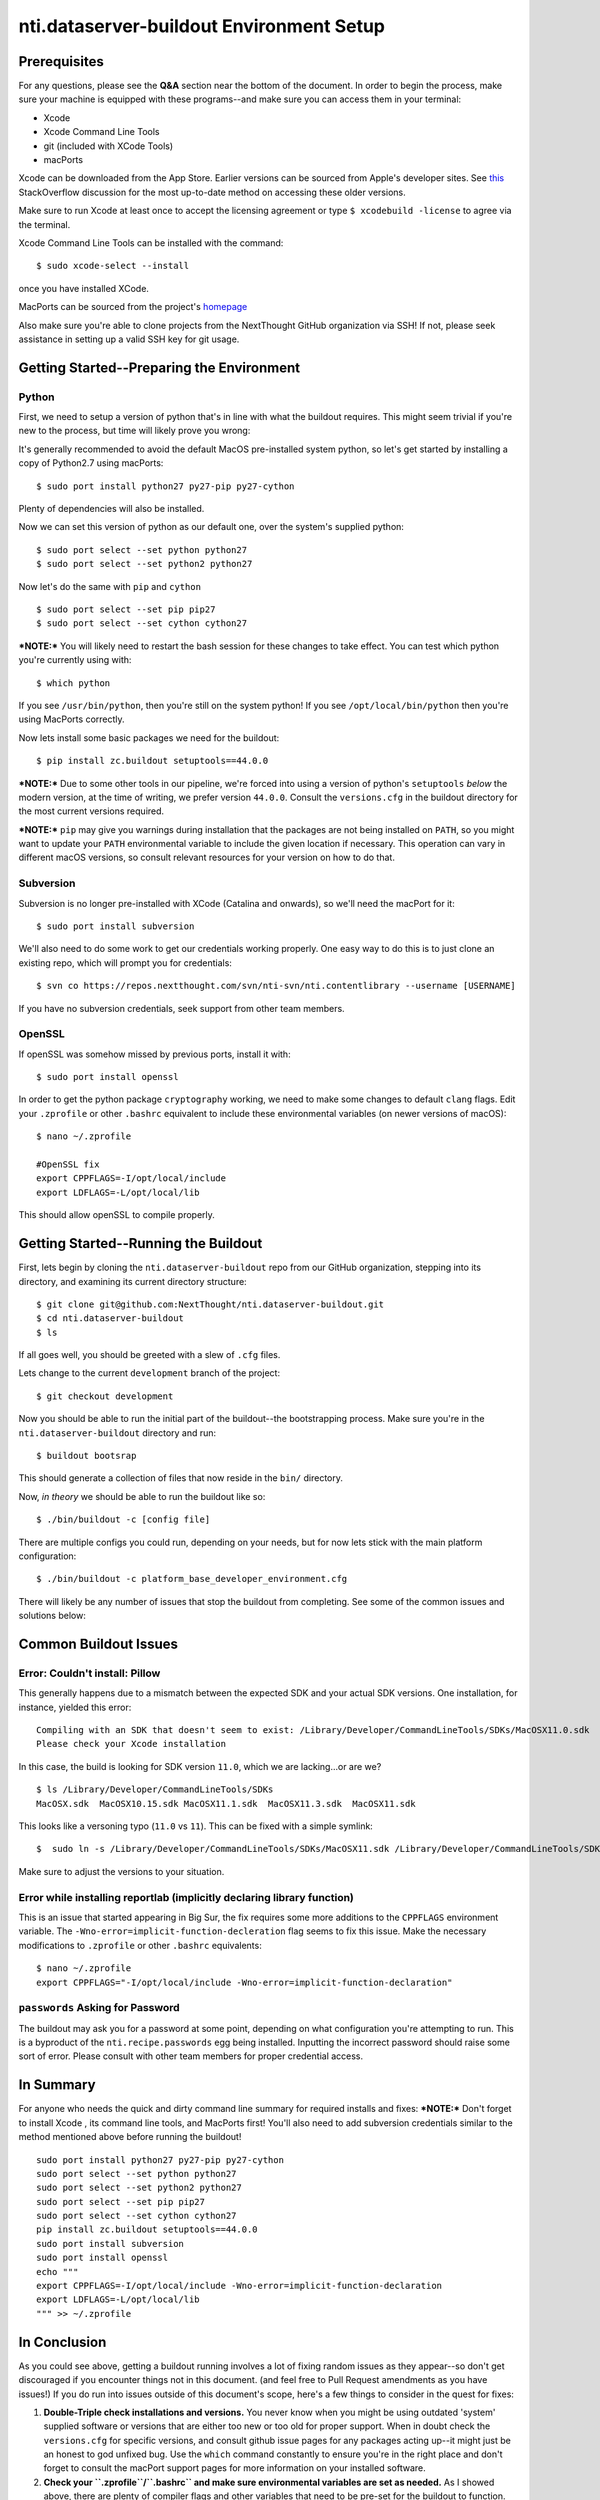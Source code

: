 nti.dataserver-buildout Environment Setup
=========================================

Prerequisites
-------------

For any questions, please see the **Q&A** section near the bottom of the
document. In order to begin the process, make sure your machine is
equipped with these programs--and make sure you can access them in your
terminal:

-  Xcode
-  Xcode Command Line Tools
-  git (included with XCode Tools)
-  macPorts

Xcode can be downloaded from the App Store. Earlier versions can be
sourced from Apple's developer sites. See
`this <https://stackoverflow.com/questions/7047735/where-can-i-download-old-versions-of-xcode>`__
StackOverflow discussion for the most up-to-date method on accessing
these older versions.

Make sure to run Xcode at least once to accept the licensing agreement
or type ``$ xcodebuild -license`` to agree via the terminal.

Xcode Command Line Tools can be installed with the command:

::

    $ sudo xcode-select --install

once you have installed XCode.

MacPorts can be sourced from the project's
`homepage <https://www.macports.org/>`__

Also make sure you're able to clone projects from the NextThought GitHub
organization via SSH! If not, please seek assistance in setting up a
valid SSH key for git usage.

Getting Started--Preparing the Environment
------------------------------------------

Python
~~~~~~

First, we need to setup a version of python that's in line with what the
buildout requires. This might seem trivial if you're new to the process,
but time will likely prove you wrong:

|MacOS python is a journey| 

It's generally recommended to avoid the
default MacOS pre-installed system python, so let's get started by
installing a copy of Python2.7 using macPorts:

::

    $ sudo port install python27 py27-pip py27-cython

Plenty of dependencies will also be installed.

Now we can set this version of python as our default one, over the
system's supplied python:

::

    $ sudo port select --set python python27
    $ sudo port select --set python2 python27

Now let's do the same with ``pip`` and ``cython``

::

    $ sudo port select --set pip pip27
    $ sudo port select --set cython cython27

***NOTE:*** You will likely need to restart the bash session for these
changes to take effect. You can test which python you're currently using
with:

::

    $ which python

If you see ``/usr/bin/python``, then you're still on the system python!
If you see ``/opt/local/bin/python`` then you're using MacPorts
correctly.

Now lets install some basic packages we need for the buildout:

::

    $ pip install zc.buildout setuptools==44.0.0

***NOTE:*** Due to some other tools in our pipeline, we're forced into
using a version of python's ``setuptools`` *below* the modern version,
at the time of writing, we prefer version ``44.0.0``. Consult the
``versions.cfg`` in the buildout directory for the most current versions
required.

***NOTE:*** ``pip`` may give you warnings during installation that the
packages are not being installed on ``PATH``, so you might want to
update your ``PATH`` environmental variable to include the given
location if necessary. This operation can vary in different macOS
versions, so consult relevant resources for your version on how to do
that.

Subversion
~~~~~~~~~~

Subversion is no longer pre-installed with XCode (Catalina and onwards),
so we'll need the macPort for it:

::

    $ sudo port install subversion

We'll also need to do some work to get our credentials working properly.
One easy way to do this is to just clone an existing repo, which will
prompt you for credentials:

::

    $ svn co https://repos.nextthought.com/svn/nti-svn/nti.contentlibrary --username [USERNAME]

If you have no subversion credentials, seek support from other team
members.

OpenSSL
~~~~~~~

If openSSL was somehow missed by previous ports, install it with:

::

    $ sudo port install openssl

In order to get the python package ``cryptography`` working, we need to
make some changes to default ``clang`` flags. Edit your ``.zprofile`` or
other ``.bashrc`` equivalent to include these environmental variables
(on newer versions of macOS):

::

    $ nano ~/.zprofile

    #OpenSSL fix
    export CPPFLAGS=-I/opt/local/include
    export LDFLAGS=-L/opt/local/lib

This should allow openSSL to compile properly.

Getting Started--Running the Buildout
-------------------------------------

First, lets begin by cloning the ``nti.dataserver-buildout`` repo from
our GitHub organization, stepping into its directory, and examining its
current directory structure:

::

    $ git clone git@github.com:NextThought/nti.dataserver-buildout.git
    $ cd nti.dataserver-buildout
    $ ls 

If all goes well, you should be greeted with a slew of ``.cfg`` files.

Lets change to the current ``development`` branch of the project:

::

    $ git checkout development

Now you should be able to run the initial part of the buildout--the
bootstrapping process. Make sure you're in the
``nti.dataserver-buildout`` directory and run:

::

    $ buildout bootsrap

This should generate a collection of files that now reside in the
``bin/`` directory.

Now, *in theory* we should be able to run the buildout like so:

::

    $ ./bin/buildout -c [config file]

There are multiple configs you could run, depending on your needs, but
for now lets stick with the main platform configuration:

::

    $ ./bin/buildout -c platform_base_developer_environment.cfg 

There will likely be any number of issues that stop the buildout from
completing. See some of the common issues and solutions below:

Common Buildout Issues
----------------------

Error: Couldn't install: Pillow
~~~~~~~~~~~~~~~~~~~~~~~~~~~~~~~

This generally happens due to a mismatch between the expected SDK and
your actual SDK versions. One installation, for instance, yielded this
error:

::

    Compiling with an SDK that doesn't seem to exist: /Library/Developer/CommandLineTools/SDKs/MacOSX11.0.sdk
    Please check your Xcode installation

In this case, the build is looking for SDK version ``11.0``, which we
are lacking...or are we?

::

    $ ls /Library/Developer/CommandLineTools/SDKs
    MacOSX.sdk  MacOSX10.15.sdk MacOSX11.1.sdk  MacOSX11.3.sdk  MacOSX11.sdk

This looks like a versoning typo (``11.0`` vs ``11``). This can be fixed
with a simple symlink:

::

    $  sudo ln -s /Library/Developer/CommandLineTools/SDKs/MacOSX11.sdk /Library/Developer/CommandLineTools/SDKs/MacOSX11.0.sdk

Make sure to adjust the versions to your situation.

Error while installing reportlab (implicitly declaring library function)
~~~~~~~~~~~~~~~~~~~~~~~~~~~~~~~~~~~~~~~~~~~~~~~~~~~~~~~~~~~~~~~~~~~~~~~~

This is an issue that started appearing in Big Sur, the fix requires
some more additions to the ``CPPFLAGS`` environment variable. The
``-Wno-error=implicit-function-decleration`` flag seems to fix this
issue. Make the necessary modifications to ``.zprofile`` or other
``.bashrc`` equivalents:

::

    $ nano ~/.zprofile
    export CPPFLAGS="-I/opt/local/include -Wno-error=implicit-function-declaration"

``passwords`` Asking for Password
~~~~~~~~~~~~~~~~~~~~~~~~~~~~~~~~~

The buildout may ask you for a password at some point, depending on what
configuration you're attempting to run. This is a byproduct of the
``nti.recipe.passwords`` egg being installed. Inputting the incorrect
password should raise some sort of error. Please consult with other team
members for proper credential access.

In Summary
----------

For anyone who needs the quick and dirty command line summary for
required installs and fixes: ***NOTE:*** Don't forget to install Xcode ,
its command line tools, and MacPorts first! You'll also need to add
subversion credentials similar to the method mentioned above before
running the buildout!

::

    sudo port install python27 py27-pip py27-cython
    sudo port select --set python python27
    sudo port select --set python2 python27
    sudo port select --set pip pip27
    sudo port select --set cython cython27
    pip install zc.buildout setuptools==44.0.0
    sudo port install subversion
    sudo port install openssl
    echo """ 
    export CPPFLAGS=-I/opt/local/include -Wno-error=implicit-function-declaration
    export LDFLAGS=-L/opt/local/lib
    """ >> ~/.zprofile

In Conclusion
-------------

As you could see above, getting a buildout running involves a lot of
fixing random issues as they appear--so don't get discouraged if you
encounter things not in this document. (and feel free to Pull Request
amendments as you have issues!) If you do run into issues outside of
this document's scope, here's a few things to consider in the quest for
fixes:

1. **Double-Triple check installations and versions.** You never know
   when you might be using outdated 'system' supplied software or
   versions that are either too new or too old for proper support. When
   in doubt check the ``versions.cfg`` for specific versions, and
   consult github issue pages for any packages acting up--it might just
   be an honest to god unfixed bug. Use the ``which`` command constantly
   to ensure you're in the right place and don't forget to consult the
   macPort support pages for more information on your installed
   software.
2. **Check your ``.zprofile``/``.bashrc`` and make sure environmental
   variables are set as needed.** As I showed above, there are plenty of
   compiler flags and other variables that need to be pre-set for the
   buildout to function. Some of these requirements come and go as
   OS/software versions change, to make sure to keep an active lookout
   for updates!
3. **Consider your credentials.** The MacOS keychain works in
   semi-mysterious ways, and may lock/unlock credentials for things like
   subversion without you realizing it. If you seem to have issues with
   ``git``/``svn`` look deeper into your current keychain situation.

Q&A
---

What's Buildout?
~~~~~~~~~~~~~~~~~~~~~~~~~~~~~~~~~~~~~~~~~~~~~~~~~~~~~~~~~~~~~~~~~~~~~~~~

Buildout is esentially an automation tool that helps you streamline the
creation of environments in order to test/develop software. You can find
additional information and documentation
`here <http://www.buildout.org/en/latest/>`__. 

What's MacPorts? 
~~~~~~~~~~~~~~~~~~~~~~~~~~~~~~~~~~~~~~~~~~~~~~~~~~~~~~~~~~~~~~~~~~~~~~~~
You can think of it sort of like a package manager for MacOS. It's generally
used to install and extend software that you might be lacking in the
base MacOS environment. See more details
`here <https://www.macports.org/>`__. 

Can I use a Virtual Environment? 
~~~~~~~~~~~~~~~~~~~~~~~~~~~~~~~~~~~~~~~~~~~~~~~~~~~~~~~~~~~~~~~~~~~~~~~~
That's frankly up to you. Considering how fast the macOS
ecosystem changes, it might be more sane than going without one. At the
same time, there's enough non-python dependencies that you'll be forced
to keep track of OS-specific quirks anyways. So for now it's your call.

Can I use Homebrew instead of MacPorts? 
~~~~~~~~~~~~~~~~~~~~~~~~~~~~~~~~~~~~~~~~~~~~~~~~~~~~~~~~~~~~~~~~~~~~~~~~
Preferably not, if you can avoid it. MacPorts is our standard tool for software installation, and this guide (among a lot of our documentation) will expect you to have
programs installed in the expected MacPorts locations. 

What if this Documentation Doesn't Address my Problem? 
~~~~~~~~~~~~~~~~~~~~~~~~~~~~~~~~~~~~~~~~~~~~~~~~~~~~~~~~~~~~~~~~~~~~~~~~
You can try the tips above for troubleshooting and consult with team members. If you successfully find a fix, please amend this document and submit a pull request detailing the problem and your solution!

.. |MacOS python is a journey| image:: https://imgs.xkcd.com/comics/python_environment.png
